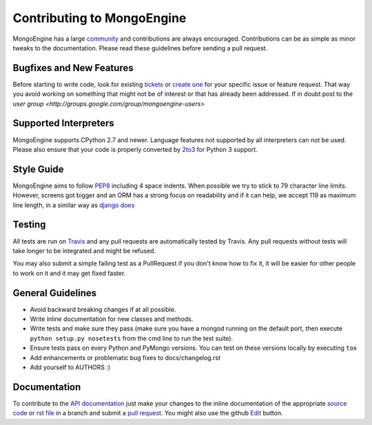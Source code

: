 Contributing to MongoEngine
===========================

MongoEngine has a large `community
<https://raw.github.com/MongoEngine/mongoengine/master/AUTHORS>`_ and
contributions are always encouraged. Contributions can be as simple as
minor tweaks to the documentation. Please read these guidelines before
sending a pull request.

Bugfixes and New Features
-------------------------

Before starting to write code, look for existing `tickets
<https://github.com/MongoEngine/mongoengine/issues?state=open>`_ or `create one
<https://github.com/MongoEngine/mongoengine/issues>`_ for your specific
issue or feature request. That way you avoid working on something
that might not be of interest or that has already been addressed. If in doubt
post to the `user group <http://groups.google.com/group/mongoengine-users>`

Supported Interpreters
----------------------

MongoEngine supports CPython 2.7 and newer. Language
features not supported by all interpreters can not be used.
Please also ensure that your code is properly converted by
`2to3 <http://docs.python.org/library/2to3.html>`_ for Python 3 support.

Style Guide
-----------

MongoEngine aims to follow `PEP8 <http://www.python.org/dev/peps/pep-0008/>`_
including 4 space indents. When possible we try to stick to 79 character line limits.
However, screens got bigger and an ORM has a strong focus on readability and
if it can help, we accept 119 as maximum line length, in a similar way as
`django does <https://docs.djangoproject.com/en/dev/internals/contributing/writing-code/coding-style/#python-style>`_

Testing
-------

All tests are run on `Travis <http://travis-ci.org/MongoEngine/mongoengine>`_
and any pull requests are automatically tested by Travis. Any pull requests
without tests will take longer to be integrated and might be refused.

You may also submit a simple failing test as a PullRequest if you don't know
how to fix it, it will be easier for other people to work on it and it may get
fixed faster.

General Guidelines
------------------

- Avoid backward breaking changes if at all possible.
- Write inline documentation for new classes and methods.
- Write tests and make sure they pass (make sure you have a mongod
  running on the default port, then execute ``python setup.py nosetests``
  from the cmd line to run the test suite).
- Ensure tests pass on every Python and PyMongo versions.
  You can test on these versions locally by executing ``tox``
- Add enhancements or problematic bug fixes to docs/changelog.rst
- Add yourself to AUTHORS :)

Documentation
-------------

To contribute to the `API documentation
<http://docs.mongoengine.org/en/latest/apireference.html>`_
just make your changes to the inline documentation of the appropriate
`source code <https://github.com/MongoEngine/mongoengine>`_ or `rst file
<https://github.com/MongoEngine/mongoengine/tree/master/docs>`_ in a
branch and submit a `pull request <https://help.github.com/articles/using-pull-requests>`_.
You might also use the github `Edit <https://github.com/blog/844-forking-with-the-edit-button>`_
button.
